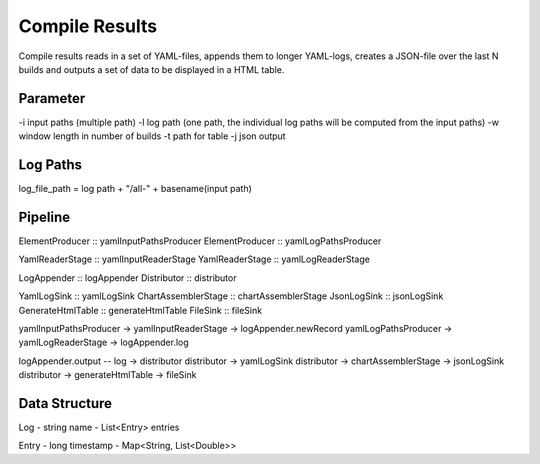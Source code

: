 Compile Results
===============

Compile results reads in a set of YAML-files, appends them to longer YAML-logs,
creates a JSON-file over the last N builds and outputs a set of data to be
displayed in a HTML table.

Parameter
---------

-i input paths (multiple path)
-l log path (one path, the individual log paths will be computed from the input paths)
-w window length in number of builds
-t path for table
-j json output

Log Paths
---------

log_file_path = log path + "/all-" + basename(input path)

Pipeline
--------

ElementProducer :: yamlInputPathsProducer
ElementProducer :: yamlLogPathsProducer

YamlReaderStage :: yamlInputReaderStage
YamlReaderStage :: yamlLogReaderStage

LogAppender :: logAppender
Distributor :: distributor

YamlLogSink :: yamlLogSink
ChartAssemblerStage :: chartAssemblerStage
JsonLogSink :: jsonLogSink
GenerateHtmlTable :: generateHtmlTable
FileSink :: fileSink

yamlInputPathsProducer -> yamlInputReaderStage -> logAppender.newRecord
yamlLogPathsProducer -> yamlLogReaderStage -> logAppender.log

logAppender.output -- log -> distributor
distributor -> yamlLogSink
distributor -> chartAssemblerStage -> jsonLogSink
distributor -> generateHtmlTable -> fileSink

Data Structure
--------------

Log
- string name
- List<Entry> entries

Entry
- long timestamp
- Map<String, List<Double>>

